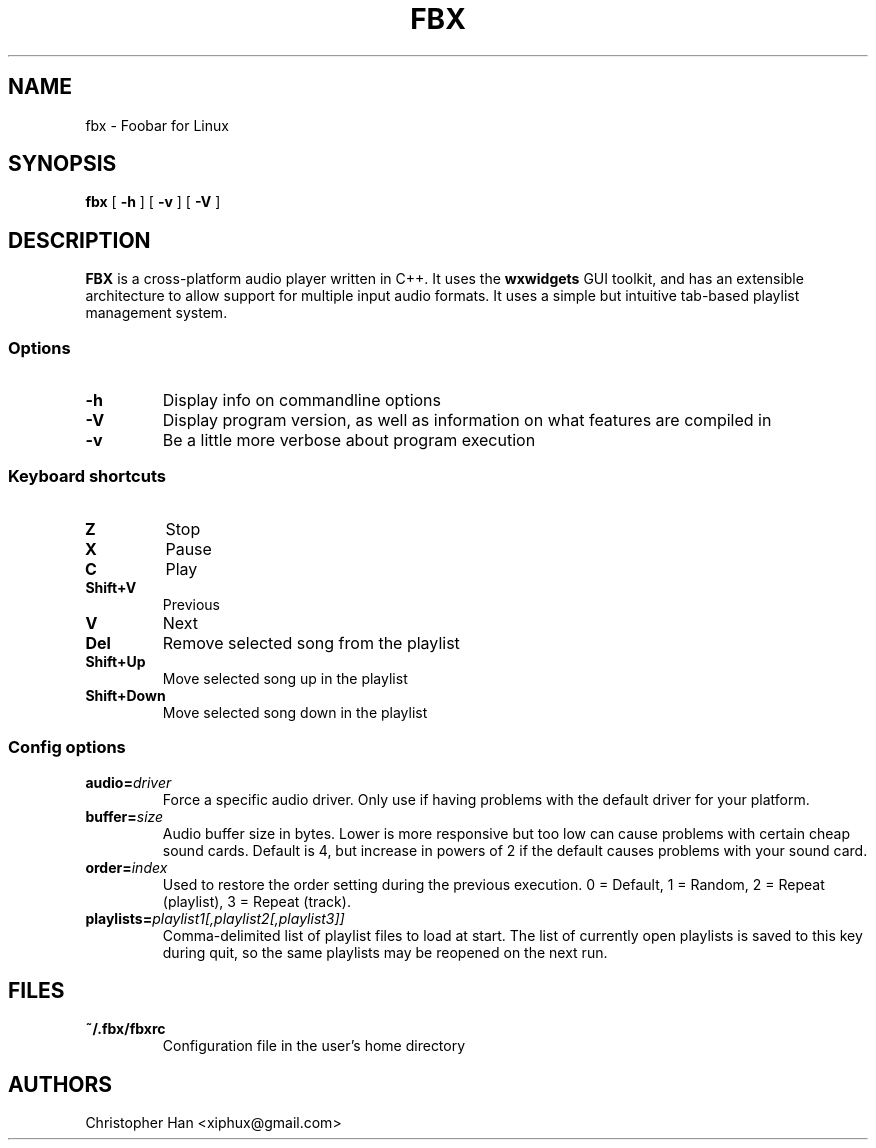 .TH "FBX" "1" "22 April 2007" "Foobar for Linux" ""
.SH NAME
fbx \- Foobar for Linux
.SH SYNOPSIS
\fBfbx\fR [ \fB-h\fR ] [ \fB-v\fR ] [ \fB-V\fR ]
.SH DESCRIPTION
.PP
\fBFBX\fR is a cross-platform audio player written in C++.  It uses the \fBwxwidgets\fR GUI toolkit, and has an extensible architecture to allow support for multiple input audio formats.  It uses a simple but intuitive tab-based playlist management system.
.SS Options
.TP
\fB-h\fR
Display info on commandline options
.TP
\fB-V\fR
Display program version, as well as information on what features are compiled in
.TP
\fB-v\fR
Be a little more verbose about program execution
.SS Keyboard shortcuts
.TP
\fBZ\fR
Stop
.TP
\fBX\fR
Pause
.TP
\fBC\fR
Play
.TP
\fBShift+V\fR
Previous
.TP
\fBV\fR
Next
.TP
\fBDel\fR
Remove selected song from the playlist
.TP
\fBShift+Up\fR
Move selected song up in the playlist
.TP
\fBShift+Down\fR
Move selected song down in the playlist
.SS Config options
.TP
\fBaudio=\fIdriver\fB\fR
Force a specific audio driver.  Only use if having problems with the default driver for your platform.
.TP
\fBbuffer=\fIsize\fB\fR
Audio buffer size in bytes.  Lower is more responsive but too low can cause problems with certain cheap sound cards.  Default is 4, but increase in powers of 2 if the default causes problems with your sound card.
.TP
\fBorder=\fIindex\fB\fR
Used to restore the order setting during the previous execution.  0 = Default, 1 = Random, 2 = Repeat (playlist), 3 = Repeat (track).
.TP
\fBplaylists=\fIplaylist1[,playlist2[,playlist3]]\fB\fR
Comma-delimited list of playlist files to load at start.  The list of currently open playlists is saved to this key during quit, so the same playlists may be reopened on the next run.
.SH FILES
.TP
\fB~/.fbx/fbxrc\fR
Configuration file in the user's home directory
.SH AUTHORS
.PP
Christopher Han <xiphux@gmail.com>
